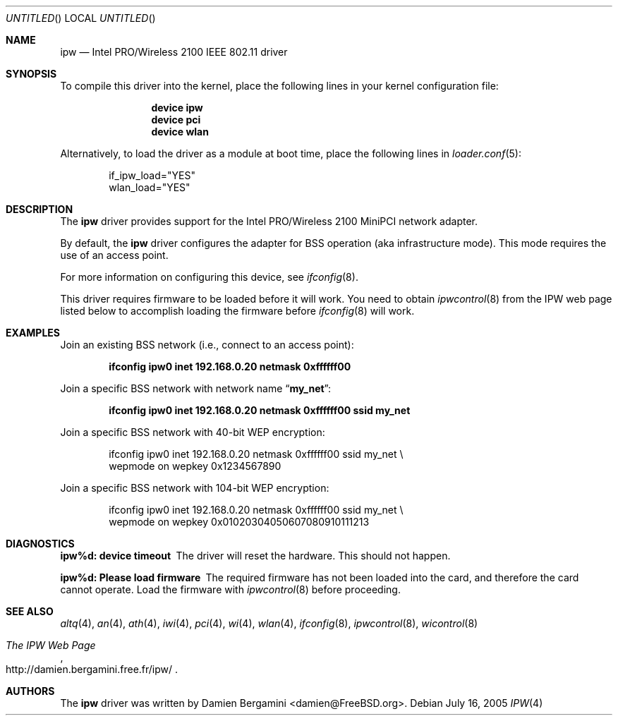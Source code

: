 .\" Copyright (c) 2004
.\"	Damien Bergamini <damien.bergamini@free.fr>. All rights reserved.
.\"
.\" Redistribution and use in source and binary forms, with or without
.\" modification, are permitted provided that the following conditions
.\" are met:
.\" 1. Redistributions of source code must retain the above copyright
.\"    notice unmodified, this list of conditions, and the following
.\"    disclaimer.
.\" 2. Redistributions in binary form must reproduce the above copyright
.\"    notice, this list of conditions and the following disclaimer in the
.\"    documentation and/or other materials provided with the distribution.
.\"
.\" THIS SOFTWARE IS PROVIDED BY THE AUTHOR AND CONTRIBUTORS ``AS IS'' AND
.\" ANY EXPRESS OR IMPLIED WARRANTIES, INCLUDING, BUT NOT LIMITED TO, THE
.\" IMPLIED WARRANTIES OF MERCHANTABILITY AND FITNESS FOR A PARTICULAR PURPOSE
.\" ARE DISCLAIMED.  IN NO EVENT SHALL THE AUTHOR OR CONTRIBUTORS BE LIABLE
.\" FOR ANY DIRECT, INDIRECT, INCIDENTAL, SPECIAL, EXEMPLARY, OR CONSEQUENTIAL
.\" DAMAGES (INCLUDING, BUT NOT LIMITED TO, PROCUREMENT OF SUBSTITUTE GOODS
.\" OR SERVICES; LOSS OF USE, DATA, OR PROFITS; OR BUSINESS INTERRUPTION)
.\" HOWEVER CAUSED AND ON ANY THEORY OF LIABILITY, WHETHER IN CONTRACT, STRICT
.\" LIABILITY, OR TORT (INCLUDING NEGLIGENCE OR OTHERWISE) ARISING IN ANY WAY
.\" OUT OF THE USE OF THIS SOFTWARE, EVEN IF ADVISED OF THE POSSIBILITY OF
.\" SUCH DAMAGE.
.\"
.\" $FreeBSD: src/share/man/man4/ipw.4,v 1.3.2.3.4.1 2008/10/02 02:57:24 kensmith Exp $
.\"
.Dd July 16, 2005
.Os
.Dt IPW 4
.Sh NAME
.Nm ipw
.Nd "Intel PRO/Wireless 2100 IEEE 802.11 driver"
.Sh SYNOPSIS
To compile this driver into the kernel,
place the following lines in your
kernel configuration file:
.Bd -ragged -offset indent
.Cd "device ipw"
.Cd "device pci"
.Cd "device wlan"
.Ed
.Pp
Alternatively, to load the driver as a
module at boot time, place the following lines in
.Xr loader.conf 5 :
.Bd -literal -offset indent
if_ipw_load="YES"
wlan_load="YES"
.Ed
.Sh DESCRIPTION
The
.Nm
driver provides support for the
.Tn Intel
PRO/Wireless 2100 MiniPCI network adapter.
.Pp
By default, the
.Nm
driver configures the adapter for BSS operation (aka infrastructure mode).
This mode requires the use of an access point.
.Pp
For more information on configuring this device, see
.Xr ifconfig 8 .
.Pp
This driver requires firmware to be loaded before it will work.
You need to obtain
.Xr ipwcontrol 8
from the IPW web page listed below to accomplish loading the firmware
before
.Xr ifconfig 8
will work.
.Sh EXAMPLES
Join an existing BSS network (i.e., connect to an access point):
.Pp
.Dl "ifconfig ipw0 inet 192.168.0.20 netmask 0xffffff00"
.Pp
Join a specific BSS network with network name
.Dq Li my_net :
.Pp
.Dl "ifconfig ipw0 inet 192.168.0.20 netmask 0xffffff00 ssid my_net"
.Pp
Join a specific BSS network with 40-bit WEP encryption:
.Bd -literal -offset indent
ifconfig ipw0 inet 192.168.0.20 netmask 0xffffff00 ssid my_net \e
    wepmode on wepkey 0x1234567890
.Ed
.Pp
Join a specific BSS network with 104-bit WEP encryption:
.Bd -literal -offset indent
ifconfig ipw0 inet 192.168.0.20 netmask 0xffffff00 ssid my_net \e
    wepmode on wepkey 0x01020304050607080910111213
.Ed
.Sh DIAGNOSTICS
.Bl -diag
.It "ipw%d: device timeout"
The driver will reset the hardware.
This should not happen.
.It "ipw%d: Please load firmware"
The required firmware has not been loaded into the card, and therefore
the card cannot operate.
Load the firmware with
.Xr ipwcontrol 8
before proceeding.
.El
.Sh SEE ALSO
.Xr altq 4 ,
.Xr an 4 ,
.Xr ath 4 ,
.Xr iwi 4 ,
.Xr pci 4 ,
.Xr wi 4 ,
.Xr wlan 4 ,
.Xr ifconfig 8 ,
.Xr ipwcontrol 8 ,
.Xr wicontrol 8
.Rs
.%T The IPW Web Page
.%O http://damien.bergamini.free.fr/ipw/
.Re
.Sh AUTHORS
The
.Nm
driver was written by
.An Damien Bergamini Aq damien@FreeBSD.org .
